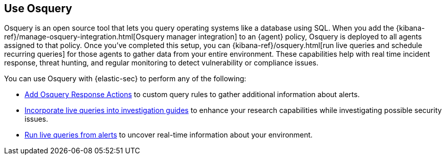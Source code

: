 [[use-osquery]]
== Use Osquery

Osquery is an open source tool that lets you query operating systems like a database using SQL. When you add the {kibana-ref}/manage-osquery-integration.html[Osquery manager integration] to an {agent} policy, Osquery is deployed to all agents assigned to that policy. Once you've completed this setup, you can {kibana-ref}/osquery.html[run live queries and schedule recurring queries] for those agents to gather data from your entire environment. These capabilities help with real time incident response, threat hunting, and regular monitoring to detect vulnerability or compliance issues.

You can use Osquery with {elastic-sec} to perform any of the following:

* <<osquery-response-action,Add Osquery Response Actions>> to custom query rules to gather additional information about alerts.
* <<invest-guide-run-osquery,Incorporate live queries into investigation guides>> to enhance your research capabilities while investigating possible security issues.
* <<alerts-run-osquery,Run live queries from alerts>> to uncover real-time information about your environment.
